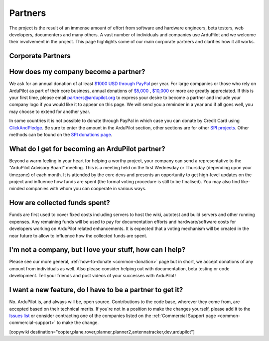 .. _common-partners:

========
Partners
========

The project is the result of an immense amount of effort from software and hardware engineers, beta testers, web developers, documenters and many others.  A vast number of individuals and companies use ArduPilot and we welcome their involvement in the project.  This page highlights some of our main corporate partners and clarifies how it all works.


Corporate Partners
==================

.. image:: ../../../images/supporters/supporters_logo_elab.png
    :width: 250px
    :target:  http://elab.co.jp/

.. image:: ../../../images/supporters/supporters_logo_jDrones.png
    :width: 250px
    :target:  http://www.jDrones.com/

.. image:: ../../../images/supporters/supporters_logo_proficnc.png
    :width: 250px
    :target:  http://www.proficnc.com/stores
    
.. image:: ../../../images/supporters/supporters_logo_mrobotics.png
    :width: 250px
    :target:  http://mrobotics.io/

.. image:: ../../../images/supporters/supporters_logo_emlid.png
    :width: 250px
    :target:  https://emlid.com/

.. image:: ../../../images/supporters/supporters_logo_cuav.jpg
    :width: 250px
    :target:  http://www.cuav.net/

.. image:: ../../../images/supporters/supporters_logo_craftandtheory.png
    :width: 250px
    :target:  http://craftandtheoryllc.com

.. image:: ../../../images/supporters/supporters_logo_LaserNavigation.png
    :width: 250px
    :target:  http://www.lasernavigation.it/index.php

.. image:: ../../../images/supporters/supporters_logo_lightware.png
    :width: 250px
    :target:  https://lightware.co.za/

.. image:: ../../../images/supporters/supporters_logo_spektreworks.png
    :width: 250px
    :target:  https://www.spektreworks.com/

.. image:: ../../../images/supporters/supporters_logo_hex.png
    :width: 250px
    :target:  http://www.hex.aero/

.. image:: ../../../images/supporters/supporters_logo_dronebility.png
    :width: 250px
    :target:  http://www.dronebility.com/

.. image:: ../../../images/supporters/supporters_logo_apub.jpg
    :width: 250px
    :target:  http://www.unmannedairlines.com/a_pub/

.. image:: ../../../images/supporters/supporters_logo_dronejapan.png
    :width: 250px
    :target:  https://www.drone-j.com/

.. image:: ../../../images/supporters/supporters_logo_robsense.png
    :width: 250px
    :target:  http://www.robsense.com/

.. image:: ../../../images/supporters/supporters_logo_bluerobotics.png
    :width: 250px
    :target:  https://www.bluerobotics.com/

.. image:: ../../../images/supporters/supporters_logo_skyrocket.jpg
    :width: 250px
    :target:  http://sky-viper.com/

.. image:: ../../../images/supporters/supporters_logo_drotek.png
    :width: 250px
    :target:  http://www.drotek.com/

.. image:: ../../../images/supporters/supporters_logo_harrisaerial.jpg
    :width: 250px
    :target:  https://www.harrisaerial.com/

.. image:: ../../../images/supporters/supporters_logo_altigator.png
    :width: 250px
    :target:  https://altigator.com/en/

.. image:: ../../../images/supporters/supporters_logo_event38.png
    :width: 250px
    :target:  https://event38.com/

.. image:: ../../../images/supporters/supporters_logo_skeyetech.png
    :width: 250px
    :target:  http://www.skeyetech.fr

.. image:: ../../../images/supporters/supporters_logo_AAC.png
    :width: 250px
    :target:  http://www.advancedaircraftcompany.com/

.. image:: ../../../images/supporters/supporters_logo_3dxr.jpg
    :width: 250px
    :target: https://www.3dxr.co.uk/

.. image:: ../../../images/supporters/supporters_logo_carbonix.png
    :width: 250px
    :target: http://carbonix.com.au/

.. image:: ../../../images/supporters/supporters_logo_volansi.jpg
    :width: 250px
    :target: http://www.volans-i.com

.. image:: ../../../images/supporters/supporters_logo_ageagle.png
    :width: 250px
    :target:  https://ageagle.com

.. image:: ../../../images/supporters/supporters_logo_enroute.jpg
    :width: 250px
    :target:  https://enroute.co.jp/

.. image:: ../../../images/supporters/supporters_logo_dronescenter.png
    :width: 250px
    :target:  http://www.drones-center.com

.. image:: ../../../images/supporters/supporters_logo_wurzbachelectronics.png
    :width: 250px
    :target:  https://wurzbachelectronics.com

.. image:: ../../../images/supporters/supporters_logo_ttrobotix.jpg
    :width: 250px
    :target:  http://ttrobotix.com/

.. image:: ../../../images/supporters/supporters_logo_novaerial.png
    :width: 250px
    :target:  https://novaerial.com/

.. image:: ../../../images/supporters/supporters_logo_airsupplyaerial.png
    :width: 250px
    :target:  https://www.airsupplyaerial.net/

.. image:: ../../../images/supporters/supporters_logo_terraplane.png
    :width: 250px
    :target:  https://www.terraplanellc.com/

.. image:: ../../../images/supporters/supporters_logo_irlock.jpg
    :width: 250px
    :target:  https://irlock.com/

.. image:: ../../../images/supporters/supporters_logo_benewake.png
    :width: 250px
    :target:  http://www.benewake.com/en/index.html

.. image:: ../../../images/supporters/supporters_logo_foxtech.jpg
    :width: 250px   
    :target:  https://www.foxtechfpv.com

.. image:: ../../../images/supporters/supporters_logo_skywalker.png
    :width: 250px   
    :target:  http://sky-walker.co.jp/english/index.html

.. image:: ../../../images/supporters/supporters_logo_bfd.jpg
    :width: 250px   
    :target:  https://www.bfdsystems.com

.. image:: ../../../images/supporters/supporters_logo_unmannedtech.jpg
    :width: 250px   
    :target:  https://www.unmannedtechshop.co.uk/

.. image:: ../../../images/supporters/supporters_logo_Rubidium.jpg
    :width: 250px   
    :target:  https://rubidiumlight.com.au/rubidium-rover/
    
.. image:: ../../../images/supporters/supporters_logo_makeflyeasy.jpg
    :width: 250px   
    :target:  http://makeflyeasy.com/
    
.. image:: ../../../images/supporters/supporters_logo_hexsoon.jpg
    :width: 250px
    :target: http://ardupilot.org/about/Partners
    
.. image:: ../../../images/supporters/supporters_logo_MicroAerialProjects.png
    :width: 250px   
    :target:  http://www.microaerialprojects.com
    
.. image:: ../../../images/supporters/supporters_logo_ARACE_UAS.png
    :width: 250px   
    :target:  http://www.facebook.com/araceuas
    
.. image:: ../../../images/supporters/Supporters_Logo_EaglePride.png
    :width: 250px   
    :target:  http://www.eaglepridedrones.com
    
.. image:: ../../../images/supporters/Supporters_logo_HangZhouQiFei.png
    :width: 250px   
    :target:  https://agrobot.en.alibaba.com/company_profile.html
    
.. image:: ../../../images/supporters/Supporters_Logo_Mateksys.png
    :width: 250px   
    :target:  http://www.mateksys.com/

How does my company become a partner?
=====================================
We ask for an annual donation of at least `$1000 USD through PayPal <https://www.paypal.com/cgi-bin/webscr?cmd=_s-xclick&hosted_button_id=BBF28AFAD58B2>`__  per year. For large companies or those who rely on ArduPilot as part of their core business, annual donations of `$5,000 <https://www.paypal.com/cgi-bin/webscr?cmd=_s-xclick&hosted_button_id=BBF28AFAD58B2>`__ , `$10,000 <https://www.paypal.com/cgi-bin/webscr?cmd=_s-xclick&hosted_button_id=BBF28AFAD58B2>`__  or more are greatly appreciated. If this is your first time, please email partners@ardupilot.org to express your desire to become a partner and include your company logo if you would like it to appear on this page.  We will send you a reminder in a year and if all goes well, you may choose to extend for another year.

In some countries it is not possible to donate through PayPal in which case you can donate by Credit Card using `ClickAndPledge <https://co.clickandpledge.com/advanced/default.aspx?wid=34115>`__.  Be sure to enter the amount in the ArduPilot section, other sections are for other `SPI projects <http://www.spi-inc.org/>`__.  Other methods can be found on the `SPI donations page <http://www.spi-inc.org/donations/>`__.

What do I get for becoming an ArduPilot partner?
================================================
Beyond a warm feeling in your heart for helping a worthy project, your company can send a representative to the "ArduPilot Advisory Board" meeting.  This is a meeting held on the first Wednesday or Thursday (depending upon your timezone) of each month.  It is attended by the core devs and presents an opportunity to get high-level updates on the project and influence how funds are spent (the formal voting procedure is still to be finalised).  You may also find like-minded companies with whom you can cooperate in various ways.

How are collected funds spent?
==============================
Funds are first used to cover fixed costs including servers to host the wiki, autotest and build servers and other running expenses.
Any remaining funds will be used to pay for documentation efforts and hardware/software costs for developers working on ArduPilot related enhancements.  It is expected that a voting mechanism will be created in the near future to allow to influence how the collected funds are spent. 

I'm not a company, but I love your stuff, how can I help?
=========================================================
Please see our more general, :ref:`how-to-donate <common-donation>` page but in short, we accept donations of any amount from individuals as well.  Also please consider helping out with documentation, beta testing or code development.  Tell your friends and post videos of your successes with ArduPilot! 

I want a new feature, do I have to be a partner to get it?
==========================================================
No.  ArduPilot is, and always will be, open source.  Contributions to the code base, wherever they come from, are accepted based on their technical merits.  If you're not in a position to make the changes yourself, please add it to the `Issues list <https://github.com/ArduPilot/ardupilot/issues>`__ or consider contracting one of the companies listed on the :ref:`Commercial Support page <common-commercial-support>` to make the change.

[copywiki destination="copter,plane,rover,planner,planner2,antennatracker,dev,ardupilot"]
